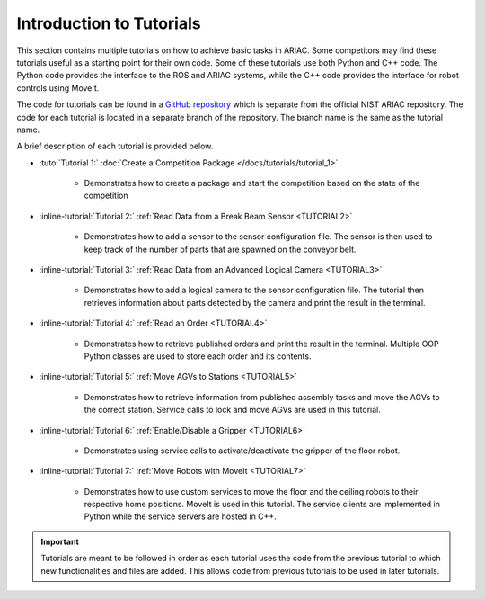 .. _TUTORIALS:

=========================================================
Introduction to Tutorials
=========================================================

This section contains multiple tutorials on how to achieve basic tasks in ARIAC. Some competitors may find these tutorials useful as a starting point for their own code.
Some of these tutorials use both Python and C++ code. The Python code provides the interface to the ROS and ARIAC systems, while the C++ code provides the interface for robot controls using MoveIt.

The code for tutorials can be found in a `GitHub repository <https://github.com/jaybrecht/ariac_tutorials>`_ which is separate from the official NIST ARIAC repository. The code for each tutorial is located in a separate branch of the repository. The branch name is the same as the tutorial name.

A brief description of each tutorial is provided below.

- :tuto:`Tutorial 1:` :doc:`Create a Competition Package </docs/tutorials/tutorial_1>`
    
    - Demonstrates how to create a package and start the competition based on the state of the competition
- :inline-tutorial:`Tutorial 2:` :ref:`Read Data from a Break Beam Sensor <TUTORIAL2>`
    
    - Demonstrates how to add a sensor to the sensor configuration file. The sensor is then used to keep track of the number of parts that are spawned on the conveyor belt.
- :inline-tutorial:`Tutorial 3:` :ref:`Read Data from an Advanced Logical Camera <TUTORIAL3>`
    
    - Demonstrates how to add a logical camera to the sensor configuration file. The tutorial then retrieves information about parts detected by the camera and print the result in the terminal.
- :inline-tutorial:`Tutorial 4:` :ref:`Read an Order <TUTORIAL4>`
    
    - Demonstrates how to retrieve published orders and print the result in the terminal. Multiple OOP Python classes are used to store each order and its contents. 
- :inline-tutorial:`Tutorial 5:` :ref:`Move AGVs to Stations <TUTORIAL5>`
    
    - Demonstrates how to retrieve information from published assembly tasks and move the AGVs to the correct station. Service calls to lock and move AGVs are used in this tutorial.
- :inline-tutorial:`Tutorial 6:` :ref:`Enable/Disable a Gripper <TUTORIAL6>`
    
    - Demonstrates using service calls to activate/deactivate the gripper of the floor robot. 
- :inline-tutorial:`Tutorial 7:` :ref:`Move Robots with MoveIt <TUTORIAL7>`
    
    - Demonstrates how to use custom services to move the floor and the ceiling robots to their respective home positions. MoveIt is used in this tutorial. The service clients are implemented in Python while the service servers are hosted in C++.

.. important::

  Tutorials are meant to be followed in order as each tutorial uses the code from the previous tutorial to which new functionalities and files are added. This allows code from previous tutorials to be used in later tutorials. 

.. todo::

  - **Prerequisites:** :ref:`Installing ARIAC <INSTALLATION>`
  - Clone the package ``ariac_tutorials`` in the workspace ``~/ariac_ws`` by running the following command in the terminal:

    .. code-block:: bash
    
        cd ~/ariac_ws/src
        git clone https://github.com/jaybrecht/ariac_tutorials
        cd ..
        rosdep install --from-paths src -y --ignore-src
        colcon build
        source install/setup.bash